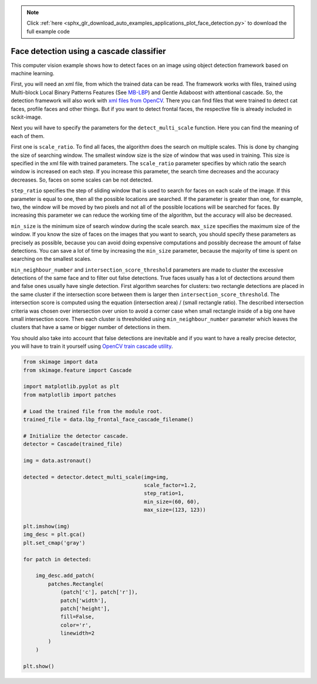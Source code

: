 .. note::
    :class: sphx-glr-download-link-note

    Click :ref:`here <sphx_glr_download_auto_examples_applications_plot_face_detection.py>` to download the full example code
.. rst-class:: sphx-glr-example-title

.. _sphx_glr_auto_examples_applications_plot_face_detection.py:


=========================================
Face detection using a cascade classifier
=========================================

This computer vision example shows how to detect faces on an image using object
detection framework based on machine learning.

First, you will need an xml file, from which the trained data can be read.  The
framework works with files, trained using Multi-block Local Binary Patterns
Features (See `MB-LBP <plot_multiblock_local_binary_pattern.html>`_) and Gentle
Adaboost with attentional cascade. So, the detection framework will also work
with `xml files from OpenCV
<https://github.com/Itseez/opencv/tree/master/data/lbpcascades>`_.  There you
can find files that were trained to detect cat faces, profile faces and other
things.  But if you want to detect frontal faces, the respective file is
already included in scikit-image.

Next you will have to specify the parameters for the ``detect_multi_scale``
function. Here you can find the meaning of each of them.

First one is ``scale_ratio``. To find all faces, the algorithm does the search
on multiple scales. This is done by changing the size of searching window. The
smallest window size is the size of window that was used in training. This size
is specified in the xml file with trained parameters. The ``scale_ratio``
parameter specifies by which ratio the search window is increased on each
step. If you increase this parameter, the search time decreases and the
accuracy decreases. So, faces on some scales can be not detected.

``step_ratio`` specifies the step of sliding window that is used to search for
faces on each scale of the image. If this parameter is equal to one, then all
the possible locations are searched. If the parameter is greater than one, for
example, two, the window will be moved by two pixels and not all of the
possible locations will be searched for faces. By increasing this parameter we
can reduce the working time of the algorithm, but the accuracy will also be
decreased.

``min_size`` is the minimum size of search window during the scale
search. ``max_size`` specifies the maximum size of the window. If you know the
size of faces on the images that you want to search, you should specify these
parameters as precisely as possible, because you can avoid doing expensive
computations and possibly decrease the amount of false detections. You can save
a lot of time by increasing the ``min_size`` parameter, because the majority of
time is spent on searching on the smallest scales.

``min_neighbour_number`` and ``intersection_score_threshold`` parameters are
made to cluster the excessive detections of the same face and to filter out
false detections.  True faces usually has a lot of dectections around them and
false ones usually have single detection. First algorithm searches for
clusters: two rectangle detections are placed in the same cluster if the
intersection score between them is larger then
``intersection_score_threshold``. The intersection score is computed using the
equation (intersection area) / (small rectangle ratio). The described
intersection criteria was chosen over intersection over union to avoid a corner
case when small rectangle inside of a big one have small intersection score.
Then each cluster is thresholded using ``min_neighbour_number`` parameter which
leaves the clusters that have a same or bigger number of detections in them.

You should also take into account that false detections are inevitable and if
you want to have a really precise detector, you will have to train it yourself
using `OpenCV train cascade utility
<https://docs.opencv.org/doc/user_guide/ug_traincascade.html>`_.


.. image:: /auto_examples/applications/images/sphx_glr_plot_face_detection_001.png
    :class: sphx-glr-single-img





.. code-block:: default


    from skimage import data
    from skimage.feature import Cascade

    import matplotlib.pyplot as plt
    from matplotlib import patches

    # Load the trained file from the module root.
    trained_file = data.lbp_frontal_face_cascade_filename()

    # Initialize the detector cascade.
    detector = Cascade(trained_file)

    img = data.astronaut()

    detected = detector.detect_multi_scale(img=img,
                                           scale_factor=1.2,
                                           step_ratio=1,
                                           min_size=(60, 60),
                                           max_size=(123, 123))

    plt.imshow(img)
    img_desc = plt.gca()
    plt.set_cmap('gray')

    for patch in detected:

        img_desc.add_patch(
            patches.Rectangle(
                (patch['c'], patch['r']),
                patch['width'],
                patch['height'],
                fill=False,
                color='r',
                linewidth=2
            )
        )

    plt.show()


.. rst-class:: sphx-glr-timing

   **Total running time of the script:** ( 0 minutes  0.220 seconds)


.. _sphx_glr_download_auto_examples_applications_plot_face_detection.py:


.. only :: html

 .. container:: sphx-glr-footer
    :class: sphx-glr-footer-example



  .. container:: sphx-glr-download

     :download:`Download Python source code: plot_face_detection.py <plot_face_detection.py>`



  .. container:: sphx-glr-download

     :download:`Download Jupyter notebook: plot_face_detection.ipynb <plot_face_detection.ipynb>`


.. only:: html

 .. rst-class:: sphx-glr-signature

    `Gallery generated by Sphinx-Gallery <https://sphinx-gallery.readthedocs.io>`_
